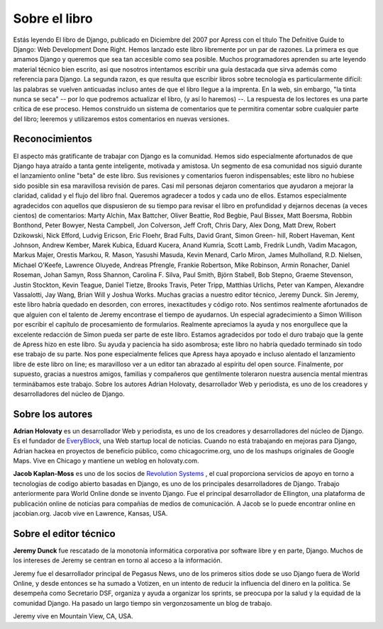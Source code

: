==============
Sobre el libro
==============

Estás leyendo El libro de Django, publicado en Diciembre del 2007 por Apress con el título The Defnitive Guide
to Django: Web Development Done Right.
Hemos lanzado este libro libremente por un par de razones. La primera es que amamos Django y queremos que sea
tan accesible como sea posible. Muchos programadores aprenden su arte leyendo material técnico bien escrito, así que
nosotros intentamos escribir una guía destacada que sirva además como referencia para Django.
La segunda razon, es que resulta que escribir libros sobre tecnología es particularmente difícil: las palabras se vuelven
anticuadas incluso antes de que el libro llegue a la imprenta. En la web, sin embargo, "la tinta nunca se seca"
-- por lo que podremos actualizar el libro,  (y así lo haremos) --.
La respuesta de los lectores es una parte crítica de ese proceso. Hemos construido un sistema de comentarios que
te permitira comentar sobre cualquier parte del libro; leeremos y utilizaremos estos comentarios en nuevas versiones.

Reconocimientos
====================

El aspecto más gratificante de trabajar con Django es la comunidad. Hemos sido especialmente afortunados de que
Django haya atraído a tanta gente inteligente, motivada y amistosa. Un segmento de esa comunidad nos siguió durante
el lanzamiento online "beta" de este libro. Sus revisiones y comentarios fueron indispensables; este libro no hubiese
sido posible sin esa maravillosa revisión de pares. Casi mil personas dejaron comentarios que ayudaron a mejorar la
claridad, calidad y el flujo del libro fnal. Queremos agradecer a todos y cada uno de ellos.
Estamos especialmente agradecidos con aquellos que dispusieron de su tiempo para revisar el libro en profundidad
y dejarnos decenas (a veces cientos) de comentarios: Marty Alchin, Max Battcher, Oliver Beattie, Rod Begbie, Paul
Bissex, Matt Boersma, Robbin Bonthond, Peter Bowyer, Nesta Campbell, Jon Colverson, Jeff Croft, Chris Dary, Alex
Dong, Matt Drew, Robert Dzikowski, Nick Efford, Ludvig Ericson, Eric Floehr, Brad Fults, David Grant, Simon Green-
hill, Robert Haveman, Kent Johnson, Andrew Kember, Marek Kubica, Eduard Kucera, Anand Kumria, Scott Lamb,
Fredrik Lundh, Vadim Macagon, Markus Majer, Orestis Markou, R. Mason, Yasushi Masuda, Kevin Menard, Carlo
Miron, James Mulholland, R.D. Nielsen, Michael O'Keefe, Lawrence Oluyede, Andreas Pfrengle, Frankie Robertson,
Mike Robinson, Armin Ronacher, Daniel Roseman, Johan Samyn, Ross Shannon, Carolina F. Silva, Paul Smith, Björn
Stabell, Bob Stepno, Graeme Stevenson, Justin Stockton, Kevin Teague, Daniel Tietze, Brooks Travis, Peter Tripp,
Matthias Urlichs, Peter van Kampen, Alexandre Vassalotti, Jay Wang, Brian Will y Joshua Works.
Muchas gracias a nuestro editor técnico, Jeremy Dunck. Sin Jeremy, este libro habría quedado en desorden, con
errores, inexactitudes y código roto. Nos sentimos realmente afortunados de que alguien con el talento de Jeremy
encontrase el tiempo de ayudarnos.
Un especial agradecimiento a Simon Willison por escribir el capítulo de procesamiento de formularios. Realmente
apreciamos la ayuda y nos enorgullece que la excelente redacción de Simon pueda ser parte de este libro.
Estamos agradecidos por todo el duro trabajo que la gente de Apress hizo en este libro. Su ayuda y paciencia ha
sido asombrosa; este libro no habría quedado terminado sin todo ese trabajo de su parte. Nos pone especialmente
felices que Apress haya apoyado e incluso alentado el lanzamiento libre de este libro on line; es maravilloso ver a un
editor tan abrazado al espíritu del open source.
Finalmente, por supuesto, gracias a nuestros amigos, familias y compañeros que gentilmente toleraron nuestra
ausencia mental mientras terminábamos este trabajo.
Sobre los autores
Adrian Holovaty, desarrollador Web y periodista, es uno de los creadores y desarrolladores del núcleo de Django.

Sobre los autores
=======================

**Adrian Holovaty**  es un desarrollador Web y periodista, es uno de los creadores y desarrolladores del núcleo de Django.
Es el fundador de `EveryBlock`__, una Web startup local de noticias. Cuando no está trabajando en mejoras para Django,
Adrian hackea en proyectos de beneficio público, como chicagocrime.org, uno de los mashups originales de Google
Maps.
Vive en Chicago y mantiene un weblog en holovaty.com.

__ http://everyblock.com/

**Jacob Kaplan-Moss** es uno de los socios de `Revolution Systems`__ , el cual proporciona
servicios de apoyo en torno a tecnologias de codigo abierto basadas en Django, es uno
de los principales desarrolladores de Django. Trabajo anteriormente para World Online
donde se invento Django. Fue el principal desarrollador de Ellington, una plataforma de publicación online de
noticias para compañías de medios de comunicación. A Jacob se lo puede encontrar online en jacobian.org.
Jacob vive en Lawrence, Kansas, USA.

__ http://revsys.com

Sobre el editor técnico
=======================

**Jeremy Dunck** fue rescatado de la monotonía informática corporativa por software libre y
en parte, Django. Muchos de los intereses de Jeremy se centran  en torno al acceso a la información.

Jeremy fue el desarrollador principal de Pegasus News, uno de los primeros sitios dode se uso
Django fuera de World Online, y desde entonces se ha sumado a Votizen, en un intento de reducir la
influencia del dinero en la política.
Se desempeña como Secretario DSF, organiza y ayuda a organizar los sprints, se preocupa por
la salud y la equidad de la comunidad Django. Ha pasado un largo tiempo sin vergonzosamente un blog de ​​trabajo.

Jeremy vive en Mountain View, CA, USA.
